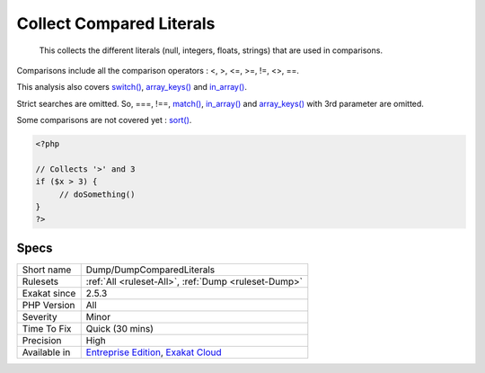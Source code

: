 .. _dump-dumpcomparedliterals:

.. _collect-compared-literals:

Collect Compared Literals
+++++++++++++++++++++++++

  This collects the different literals (null, integers, floats, strings) that are used in comparisons. 

Comparisons include all the comparison operators : <, >, <=, >=, !=, <>, ==.

This analysis also covers `switch() <https://www.php.net/manual/en/control-structures.switch.php>`_, `array_keys() <https://www.php.net/array_keys>`_ and `in_array() <https://www.php.net/in_array>`_. 

Strict searches are omitted. So, ===, !==, `match() <https://www.php.net/manual/en/control-structures.match.php>`_, `in_array() <https://www.php.net/in_array>`_ and `array_keys() <https://www.php.net/array_keys>`_ with 3rd parameter are omitted.

Some comparisons are not covered yet : `sort() <https://www.php.net/sort>`_.


.. code-block:: php
   
   <?php
   
   // Collects '>' and 3
   if ($x > 3) {
   	// doSomething()
   }
   ?>

Specs
_____

+--------------+-------------------------------------------------------------------------------------------------------------------------+
| Short name   | Dump/DumpComparedLiterals                                                                                               |
+--------------+-------------------------------------------------------------------------------------------------------------------------+
| Rulesets     | :ref:`All <ruleset-All>`, :ref:`Dump <ruleset-Dump>`                                                                    |
+--------------+-------------------------------------------------------------------------------------------------------------------------+
| Exakat since | 2.5.3                                                                                                                   |
+--------------+-------------------------------------------------------------------------------------------------------------------------+
| PHP Version  | All                                                                                                                     |
+--------------+-------------------------------------------------------------------------------------------------------------------------+
| Severity     | Minor                                                                                                                   |
+--------------+-------------------------------------------------------------------------------------------------------------------------+
| Time To Fix  | Quick (30 mins)                                                                                                         |
+--------------+-------------------------------------------------------------------------------------------------------------------------+
| Precision    | High                                                                                                                    |
+--------------+-------------------------------------------------------------------------------------------------------------------------+
| Available in | `Entreprise Edition <https://www.exakat.io/entreprise-edition>`_, `Exakat Cloud <https://www.exakat.io/exakat-cloud/>`_ |
+--------------+-------------------------------------------------------------------------------------------------------------------------+


